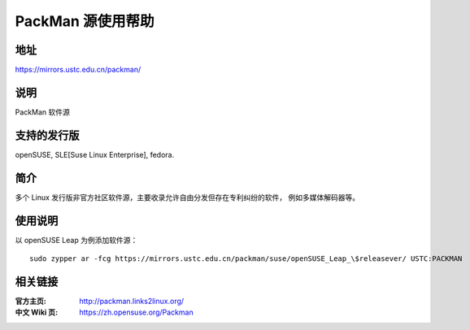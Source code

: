 =======================
PackMan 源使用帮助
=======================

地址
====

https://mirrors.ustc.edu.cn/packman/

说明
====

PackMan 软件源

支持的发行版
==========

openSUSE, SLE[Suse Linux Enterprise], fedora.

简介
====

多个 Linux 发行版非官方社区软件源，主要收录允许自由分发但存在专利纠纷的软件，
例如多媒体解码器等。

使用说明
========

以 openSUSE Leap 为例添加软件源：

::

  sudo zypper ar -fcg https://mirrors.ustc.edu.cn/packman/suse/openSUSE_Leap_\$releasever/ USTC:PACKMAN

相关链接
========

:官方主页: http://packman.links2linux.org/
:中文 Wiki 页: https://zh.opensuse.org/Packman

